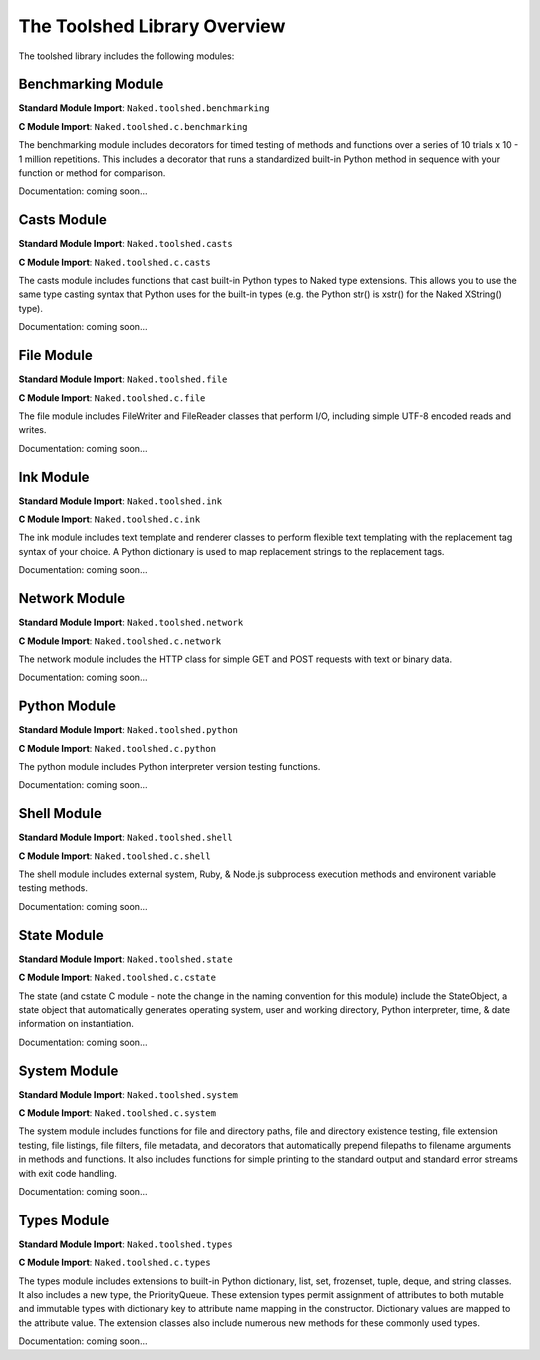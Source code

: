 The Toolshed Library Overview
==============================

The toolshed library includes the following modules:

Benchmarking Module
--------------------

**Standard Module Import**: ``Naked.toolshed.benchmarking``

**C Module Import**: ``Naked.toolshed.c.benchmarking``

The benchmarking module includes decorators for timed testing of methods and functions over a series of 10 trials x 10 - 1 million repetitions. This includes a decorator that runs a standardized built-in Python method in sequence with your function or method for comparison.

Documentation: coming soon...


Casts Module
-------------

**Standard Module Import**: ``Naked.toolshed.casts``

**C Module Import**: ``Naked.toolshed.c.casts``

The casts module includes functions that cast built-in Python types to Naked type extensions.  This allows you to use the same type casting syntax that Python uses for the built-in types (e.g. the Python str() is xstr() for the Naked XString() type).

Documentation: coming soon...


File Module
------------

**Standard Module Import**: ``Naked.toolshed.file``

**C Module Import**: ``Naked.toolshed.c.file``

The file module includes FileWriter and FileReader classes that perform I/O, including simple UTF-8 encoded reads and writes.

Documentation: coming soon...


Ink Module
-----------

**Standard Module Import**: ``Naked.toolshed.ink``

**C Module Import**: ``Naked.toolshed.c.ink``

The ink module includes text template and renderer classes to perform flexible text templating with the replacement tag syntax of your choice.  A Python dictionary is used to map replacement strings to the replacement tags.

Documentation: coming soon...


Network Module
----------------

**Standard Module Import**: ``Naked.toolshed.network``

**C Module Import**: ``Naked.toolshed.c.network``

The network module includes the HTTP class for simple GET and POST requests with text or binary data.

Documentation: coming soon...


Python Module
--------------

**Standard Module Import**: ``Naked.toolshed.python``

**C Module Import**: ``Naked.toolshed.c.python``

The python module includes Python interpreter version testing functions.

Documentation: coming soon...


Shell Module
-------------

**Standard Module Import**: ``Naked.toolshed.shell``

**C Module Import**: ``Naked.toolshed.c.shell``

The shell module includes external system, Ruby, & Node.js subprocess execution methods and environent variable testing methods.

Documentation: coming soon...


State Module
-------------

**Standard Module Import**: ``Naked.toolshed.state``

**C Module Import**: ``Naked.toolshed.c.cstate``

The state (and cstate C module - note the change in the naming convention for this module) include the StateObject, a state object that automatically generates operating system, user and working directory, Python interpreter, time, & date information on instantiation.

Documentation: coming soon...


System Module
--------------

**Standard Module Import**: ``Naked.toolshed.system``

**C Module Import**: ``Naked.toolshed.c.system``

The system module includes functions for file and directory paths, file and directory existence testing, file extension testing, file listings, file filters, file metadata, and decorators that automatically prepend filepaths to filename arguments in methods and functions. It also includes functions for simple printing to the standard output and standard error streams with exit code handling.

Documentation: coming soon...


Types Module
--------------

**Standard Module Import**: ``Naked.toolshed.types``

**C Module Import**: ``Naked.toolshed.c.types``

The types module includes extensions to built-in Python dictionary, list, set, frozenset, tuple, deque, and string classes.  It also includes a new type, the PriorityQueue.  These extension types permit assignment of attributes to both mutable and immutable types with dictionary key to attribute name mapping in the constructor.  Dictionary values are mapped to the attribute value.  The extension classes also include numerous new methods for these commonly used types.

Documentation: coming soon...
